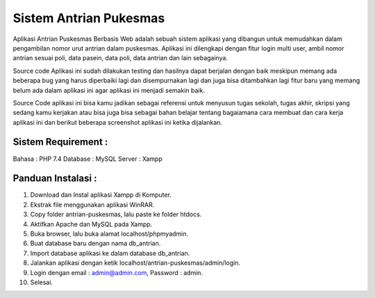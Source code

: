 #######################
Sistem Antrian Pukesmas
#######################

Aplikasi Antrian Puskesmas Berbasis Web adalah sebuah sistem aplikasi yang dibangun untuk memudahkan dalam pengambilan nomor urut antrian dalam puskesmas. Aplikasi ini dilengkapi dengan fitur login multi user, ambil nomor antrian sesuai poli, data pasein, data poli, data antrian dan lain sebagainya.

Source code Aplikasi ini sudah dilakukan testing dan hasilnya dapat berjalan dengan baik meskipun memang ada beberapa bug yang harus diperbaiki lagi dan disempurnakan lagi dan juga bisa ditambahkan lagi fitur baru yang memang belum ada dalam aplikasi ini agar aplikasi ini menjadi semakin baik.

Source Code aplikasi ini bisa kamu jadikan sebagai referensi untuk menyusun tugas sekolah, tugas akhir, skripsi yang sedang kamu kerjakan atau bisa juga bisa sebagai bahan belajar tentang bagaiamana cara membuat dan cara kerja aplikasi ini dan berikut beberapa screenshot aplikasi ini ketika dijalankan.

********************
Sistem Requirement :
********************

Bahasa : PHP 7.4
Database : MySQL
Server : Xampp

**************************
Panduan Instalasi :
**************************

1.  Download dan Instal aplikasi Xampp di Komputer.
2.  Ekstrak file menggunakan aplikasi WinRAR.
3.  Copy folder antrian-puskesmas, lalu paste ke folder htdocs.
4.  Aktifkan Apache dan MySQL pada Xampp.
5.  Buka browser, lalu buka alamat localhost/phpmyadmin.
6.  Buat database baru dengan nama db_antrian.
7.  Import database aplikasi ke dalam database db_antrian.
8.  Jalankan aplikasi dengan ketik localhost/antrian-puskesmas/admin/login.
9.  Login dengan email : admin@admin.com, Password : admin.
10. Selesai.
